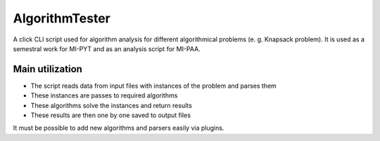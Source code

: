 AlgorithmTester
==================

A click CLI script used for algorithm analysis for different algorithmical problems (e. g. Knapsack problem). It is used as a semestral work for MI-PYT and as an analysis script for MI-PAA.

Main utilization
-------------------

- The script reads data from input files with instances of the problem and parses them
- These instances are passes to required algorithms
- These algorithms solve the instances and return results
- These results are then one by one saved to output files

It must be possible to add new algorithms and parsers easily via plugins.
